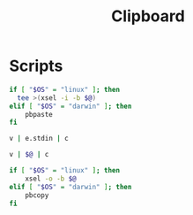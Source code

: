 #+TITLE: Clipboard
#+PROPERTY: header-args :tangle-relative 'dir

* Scripts
:PROPERTIES:
:header-args: :dir ${HOME}/bin :shebang #!/usr/bin/env bash
:END:
#+BEGIN_SRC bash :tangle c :shebang #!/usr/bin/env -S param-or-pipe-eval --prefix-command ifne
if [ "$OS" = "linux" ]; then
  tee >(xsel -i -b $@)
elif [ "$OS" = "darwin" ]; then
	pbpaste
fi
#+END_SRC

#+BEGIN_SRC bash :tangle e.clipboard :shebang !/usr/bin/env bash-ui-eval
v | e.stdin | c
#+END_SRC

#+BEGIN_SRC bash :tangle clipboard-transform
v | $@ | c
#+END_SRC

#+BEGIN_SRC bash :tangle v
if [ "$OS" = "linux" ]; then
    xsel -o -b $@
elif [ "$OS" = "darwin" ]; then
    pbcopy
fi
#+END_SRC
